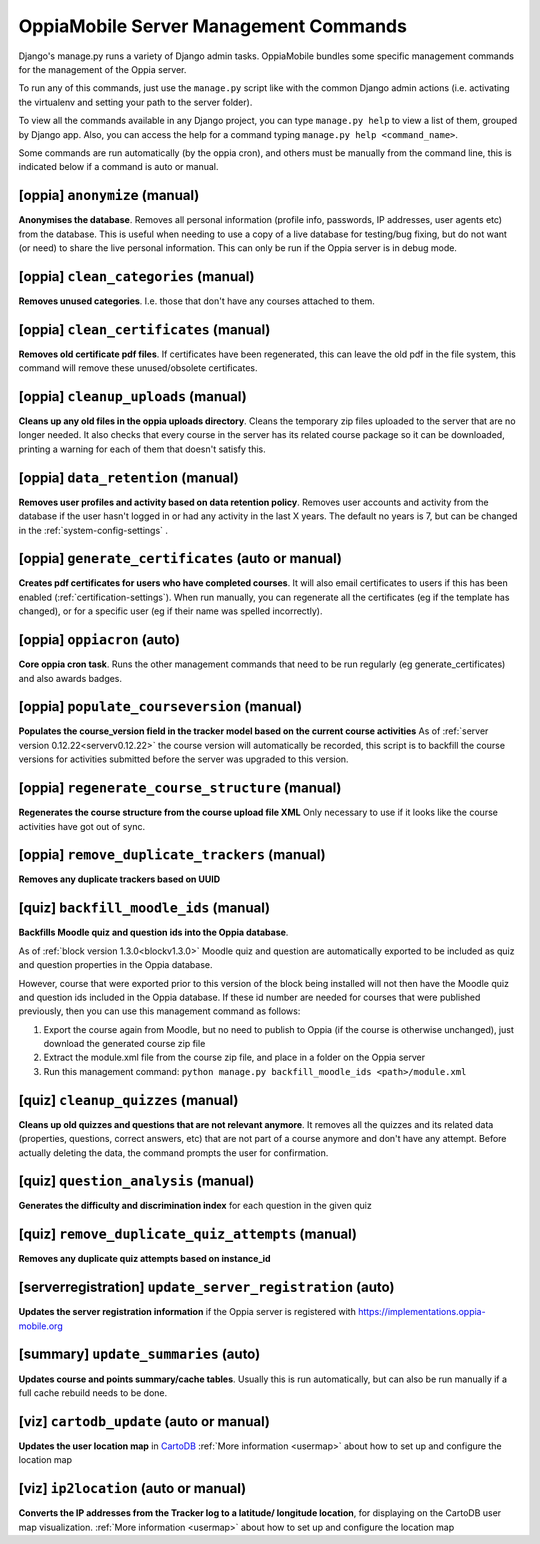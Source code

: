 OppiaMobile Server Management Commands
=========================================

Django's manage.py runs a variety of Django admin tasks. OppiaMobile bundles 
some specific management commands for the management of the Oppia server.

To run any of this commands, just use the ``manage.py`` script like with the 
common Django admin actions (i.e. activating the virtualenv and setting your 
path to the server folder).

To view all the commands available in any Django project, you can type 
``manage.py help`` to view a list of them, grouped by Django app. Also, you can 
access the help for a command typing ``manage.py help <command_name>``.

Some commands are run automatically (by the oppia cron), and others must be 
manually from the command line, this is indicated below if a command is auto or 
manual.

[oppia] ``anonymize`` (manual)
---------------------------------
**Anonymises the database**. Removes all personal information (profile info, 
passwords, IP addresses, user agents etc) from the database. This is useful when 
needing to use a copy of a live database for testing/bug fixing, but do not want 
(or need) to share the live personal information. This can only be run if the 
Oppia server is in debug mode.

[oppia] ``clean_categories`` (manual)
--------------------------------------
**Removes unused categories**. I.e. those that don't have any courses attached 
to them.

[oppia] ``clean_certificates`` (manual)
----------------------------------------
**Removes old certificate pdf files**. If certificates have been regenerated, 
this can leave the old pdf in the file system, this command will remove these 
unused/obsolete certificates.

[oppia] ``cleanup_uploads`` (manual)
--------------------------------------
**Cleans up any old files in the oppia uploads directory**. Cleans the temporary 
zip files uploaded to the server that are no longer needed. It also checks that 
every course in the server has its related course package so it can be 
downloaded, printing a warning for each of them that doesn't satisfy this.


[oppia] ``data_retention`` (manual)
--------------------------------------
**Removes user profiles and activity based on data retention policy**. Removes 
user accounts and activity from the database if the user hasn't logged in or had 
any activity in the last X years. The default no years is 7, but can be changed
in the :ref:`system-config-settings` .


[oppia] ``generate_certificates`` (auto or manual)
----------------------------------------------------
**Creates pdf certificates for users who have completed courses**. It will also 
email certificates to users if this has been enabled 
(:ref:`certification-settings`). When run manually, you can regenerate all the 
certificates (eg if the template has changed), or for a specific user (eg if 
their name was spelled incorrectly).


[oppia] ``oppiacron`` (auto)
--------------------------------------
**Core oppia cron task**. Runs the other management commands that need to be run 
regularly (eg generate_certificates) and also awards badges.


[oppia] ``populate_courseversion`` (manual)
------------------------------------------------
**Populates the course_version field in the tracker model based on the current 
course activities**
As of :ref:`server version 0.12.22<serverv0.12.22>` the course version will 
automatically be recorded, this script is to backfill the course versions for 
activities submitted before the server was upgraded to this version.


[oppia] ``regenerate_course_structure`` (manual)
------------------------------------------------
**Regenerates the course structure from the course upload file XML**
Only necessary to use if it looks like the course activities have got out of
sync.


[oppia] ``remove_duplicate_trackers`` (manual)
------------------------------------------------
**Removes any duplicate trackers based on UUID**


[quiz] ``backfill_moodle_ids`` (manual)
-----------------------------------------
**Backfills Moodle quiz and question ids into the Oppia database**.

As of :ref:`block version 1.3.0<blockv1.3.0>` Moodle quiz and question are
automatically exported to be included as quiz and question properties in the
Oppia database.

However, course that were exported prior to this version of the block being
installed will not then have the Moodle quiz and question ids included in the
Oppia database. If these id number are needed for courses that were published
previously, then you can use this management command as follows:

#. Export the course again from Moodle, but no need to publish to Oppia (if the
   course is otherwise unchanged), just download the generated course zip file
#. Extract the module.xml file from the course zip file, and place in a folder
   on the Oppia server
#. Run this management command: ``python manage.py backfill_moodle_ids <path>/module.xml`` 

[quiz] ``cleanup_quizzes`` (manual)
--------------------------------------
**Cleans up old quizzes and questions that are not relevant anymore**.
It removes all the quizzes and its related data (properties, questions, correct 
answers, etc) that are not part of a course anymore and don't have any attempt. 
Before actually deleting the data, the command prompts the user for confirmation.

[quiz] ``question_analysis`` (manual)
--------------------------------------
**Generates the difficulty and discrimination index** for each question in the
given quiz
        
[quiz] ``remove_duplicate_quiz_attempts`` (manual)
---------------------------------------------------

**Removes any duplicate quiz attempts based on instance_id**


[serverregistration] ``update_server_registration`` (auto)
-----------------------------------------------------------
**Updates the server registration information** if the Oppia server is 
registered with https://implementations.oppia-mobile.org   
 
[summary] ``update_summaries`` (auto)
--------------------------------------

**Updates course and points summary/cache tables**. Usually this is run 
automatically, but can also be run manually if a full cache rebuild needs to be 
done.

[viz] ``cartodb_update`` (auto or manual)
--------------------------------------------
**Updates the user location map** in `CartoDB <http://cartodb.com/>`_
:ref:`More information <usermap>` about how to set up and configure the location
map	

[viz] ``ip2location`` (auto or manual)
--------------------------------------

**Converts the IP addresses from the Tracker log to a latitude/
longitude location**, for displaying on the CartoDB user map visualization.
:ref:`More information <usermap>` about how to set up and configure the location
map
    
   




	


